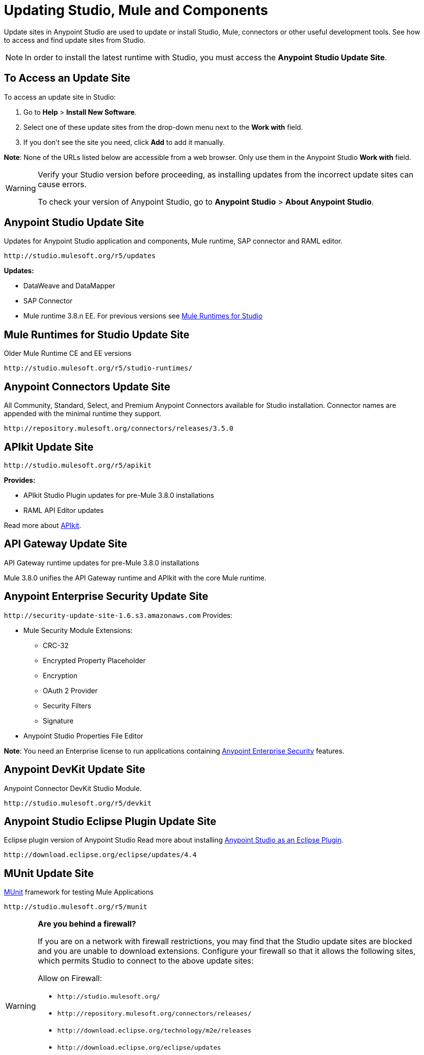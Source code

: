 = Updating Studio, Mule and Components
:keywords: mule, esb, studio, anypoint studio, update sites, updates, extensions, plug-ins, plugins, download

Update sites in Anypoint Studio are used to update or install Studio, Mule, connectors or other useful development tools. See how to access and find update sites from Studio.

[NOTE]
In order to install the latest runtime with Studio, you must access the *Anypoint Studio Update Site*.


== To Access an Update Site

To access an update site in Studio:

. Go to *Help* > *Install New Software*.
. Select one of these update sites from the drop-down menu next to the *Work with* field. 
. If you don't see the site you need, click *Add* to add it manually.

*Note*: None of the URLs listed below are accessible from a web browser. Only use them in the Anypoint Studio *Work with* field.

[WARNING]
====
Verify your Studio version before proceeding, as installing updates from the incorrect update sites can cause errors.

To check your version of Anypoint Studio, go to *Anypoint Studio* > *About Anypoint Studio*.
====

== Anypoint Studio Update Site

Updates for Anypoint Studio application and components, Mule runtime, SAP connector and RAML editor.

`+http://studio.mulesoft.org/r5/updates+`

*Updates:*

* DataWeave and DataMapper
* SAP Connector
* Mule runtime 3.8.n EE. For previous versions see link:/#mule-versions[Mule Runtimes for Studio]

[[mule-versions]]
== Mule Runtimes for Studio Update Site

Older Mule Runtime CE and EE versions

`+http://studio.mulesoft.org/r5/studio-runtimes/+`

== Anypoint Connectors Update Site

All Community, Standard, Select, and Premium Anypoint Connectors available for Studio installation. Connector names are appended with the minimal runtime they support.

`+http://repository.mulesoft.org/connectors/releases/3.5.0+`

== APIkit Update Site

`+http://studio.mulesoft.org/r5/apikit+`

*Provides:*

* APIkit Studio Plugin updates for pre-Mule 3.8.0 installations
* RAML API Editor updates

Read more about link:/apikit[APIkit].

== API Gateway Update Site

API Gateway runtime updates for pre-Mule 3.8.0 installations

Mule 3.8.0 unifies the API Gateway runtime and APIkit with the core Mule runtime.

== Anypoint Enterprise Security Update Site

`+http://security-update-site-1.6.s3.amazonaws.com+`
Provides:

* Mule Security Module Extensions:
** CRC-32
** Encrypted Property Placeholder
** Encryption
** OAuth 2 Provider
** Security Filters
** Signature
* Anypoint Studio Properties File Editor

*Note*: You need an Enterprise license to run applications containing link:/mule-user-guide/v/3.8/anypoint-enterprise-security[Anypoint Enterprise Security] features.

== Anypoint DevKit Update Site

Anypoint Connector DevKit Studio Module.


`+http://studio.mulesoft.org/r5/devkit+`

== Anypoint Studio Eclipse Plugin Update Site

Eclipse plugin version of Anypoint Studio
Read more about installing link:/anypoint-studio/v/6/studio-in-eclipse[Anypoint Studio as an Eclipse Plugin].

`+http://download.eclipse.org/eclipse/updates/4.4+`

== MUnit Update Site

link:/munit/v/1.3.0/[MUnit] framework for testing Mule Applications

`+http://studio.mulesoft.org/r5/munit+`


[WARNING]
====
*Are you behind a firewall?*

If you are on a network with firewall restrictions, you may find that the Studio update sites are blocked and you are unable to download extensions. Configure your firewall so that it allows the following sites, which permits Studio to connect to the above update sites:

Allow on Firewall:

* `+http://studio.mulesoft.org/+`

* `+http://repository.mulesoft.org/connectors/releases/+`

* `+http://download.eclipse.org/technology/m2e/releases+`

* `+http://download.eclipse.org/eclipse/updates+`

* `+http://subclipse.tigris.org/+`

* `+http://findbugs.cs.umd.edu/eclipse/+`

====
